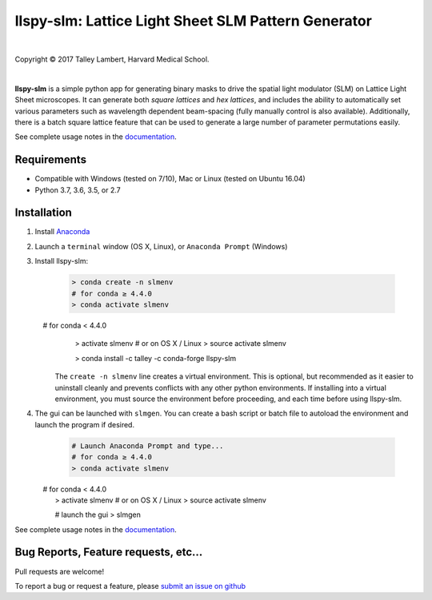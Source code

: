 ####################################################
llspy-slm: Lattice Light Sheet SLM Pattern Generator
####################################################

|license_shield| |python_shield| |travis_shield|

.. |license_shield| image:: https://img.shields.io/badge/License-BSD%203--Clause-brightgreen.svg
   :target: https://opensource.org/licenses/BSD-3-Clause

.. |python_shield| image:: https://img.shields.io/badge/Python-2.7%2C%203.5%2C%203.6-brightgreen.svg

.. |travis_shield| image:: https://img.shields.io/travis/tlambert03/llspy-slm/master.svg
   :target: https://travis-ci.org/tlambert03/llspy-slm

|

.. image:: http://cbmf.hms.harvard.edu/wp-content/uploads/2015/07/logo-horizontal-small.png
    :target: http://cbmf.hms.harvard.edu/lattice-light-sheet/


.. |copy|   unicode:: U+000A9

Copyright |copy| 2017 Talley Lambert, Harvard Medical School.

|

**llspy-slm** is a simple python app for generating binary masks to drive the spatial light modulator (SLM) on Lattice Light Sheet microscopes. It can generate both *square lattices* and *hex lattices*, and includes the ability to automatically set various parameters such as wavelength dependent beam-spacing (fully manually control is also available).  Additionally, there is a batch square lattice feature that can be used to generate a large number of parameter permutations easily.

See complete usage notes in the `documentation <http://llspy-slm.readthedocs.io/>`_.

.. image:: img/slmgen_gui.png
   :alt: LLSpy SLM Pattern Generator GUI

Requirements
============

* Compatible with Windows (tested on 7/10), Mac or Linux (tested on Ubuntu 16.04)
* Python 3.7, 3.6, 3.5, or 2.7

Installation
============

#. Install `Anaconda <https://www.anaconda.com/download/>`_
#. Launch a ``terminal`` window (OS X, Linux), or ``Anaconda Prompt`` (Windows)
#. Install llspy-slm:

    .. code:: bash

        > conda create -n slmenv
        # for conda ≥ 4.4.0
        > conda activate slmenv
        # for conda < 4.4.0
        > activate slmenv  
        # or on OS X / Linux
        > source activate slmenv

        > conda install -c talley -c conda-forge llspy-slm

    The ``create -n slmenv`` line creates a virtual environment.  This is optional, but recommended as it easier to uninstall cleanly and prevents conflicts with any other python environments.  If installing into a virtual environment, you must source the environment before proceeding, and each time before using llspy-slm.

#. The gui can be launched with ``slmgen``.  You can create a bash script or batch file to autoload the environment and launch the program if desired.

    .. code:: bash

        # Launch Anaconda Prompt and type...
        # for conda ≥ 4.4.0
        > conda activate slmenv
        # for conda < 4.4.0
        > activate slmenv  
        # or on OS X / Linux
        > source activate slmenv

        # launch the gui
        > slmgen


See complete usage notes in the `documentation <http://llspy.readthedocs.io/en/latest/slm.html>`_.


Bug Reports, Feature requests, etc...
=====================================

Pull requests are welcome!

To report a bug or request a feature, please `submit an issue on github <https://github.com/tlambert03/llspy-slm/issues>`_

